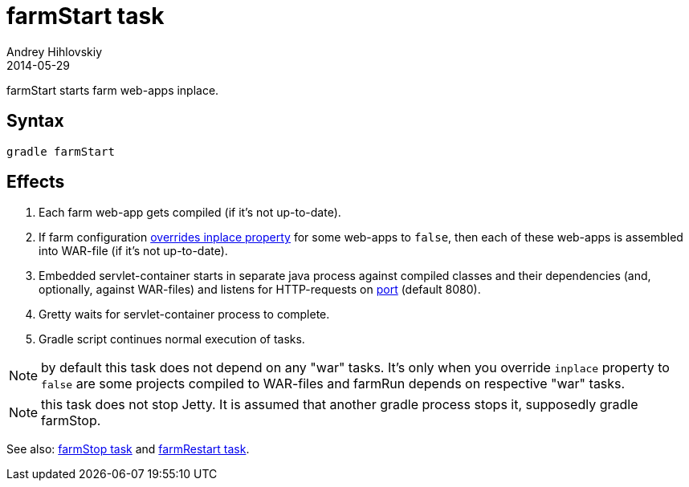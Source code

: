 = farmStart task
Andrey Hihlovskiy
2014-05-29
:sectanchors:
:jbake-type: page
:jbake-status: published

farmStart starts farm web-apps inplace.

== Syntax

[source,bash]
----
gradle farmStart
----

== Effects
. Each farm web-app gets compiled (if it's not up-to-date).
. If farm configuration link:Gretty-configuration.html#_inplacemode[overrides inplace property] for some web-apps to `false`, then each of these web-apps is assembled into WAR-file (if it’s not up-to-date).
. Embedded servlet-container starts in separate java process against compiled
classes and their dependencies (and, optionally, against WAR-files) and listens for HTTP-requests on
link:Farm-configuration.html#_port[port] (default 8080).
.  Gretty waits for servlet-container process to complete.
.  Gradle script continues normal execution of tasks.

NOTE: by default this task does not depend on any "war" tasks. It's only when you override `inplace` property to `false` are some projects compiled to WAR-files and farmRun depends on respective "war" tasks.

NOTE: this task does not stop Jetty. It is assumed that another gradle process stops it, supposedly +gradle farmStop+.

See also: link:farmStop-task.html[farmStop task] and link:farmRestart-task.html[farmRestart task].
